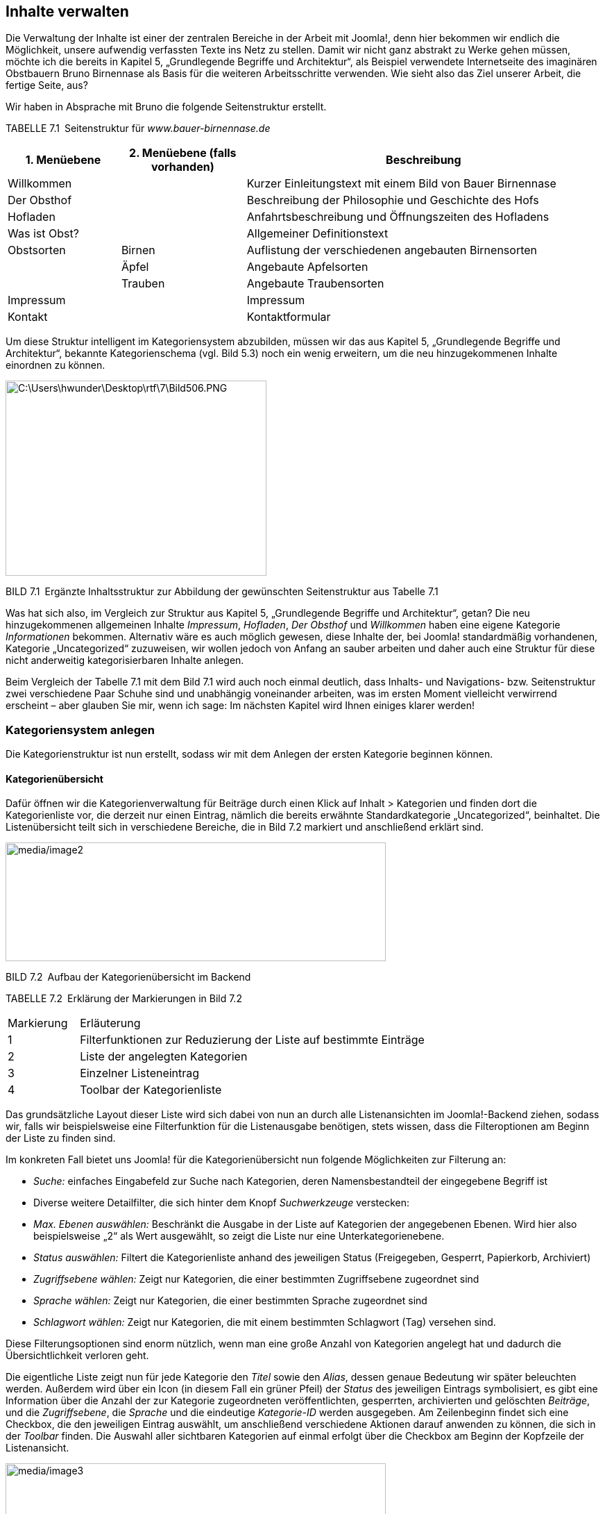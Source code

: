 == Inhalte verwalten

Die Verwaltung der Inhalte ist einer der zentralen Bereiche in der
Arbeit mit Joomla!, denn hier bekommen wir endlich die Möglichkeit,
unsere aufwendig verfassten Texte ins Netz zu stellen. Damit wir nicht
ganz abstrakt zu Werke gehen müssen, möchte ich die bereits in Kapitel
5, „Grundlegende Begriffe und Architektur“, als Beispiel verwendete
Internetseite des imaginären Obstbauern Bruno Birnennase als Basis für
die weiteren Arbeitsschritte verwenden. Wie sieht also das Ziel unserer
Arbeit, die fertige Seite, aus?

Wir haben in Absprache mit Bruno die folgende Seitenstruktur erstellt.

TABELLE 7.1 Seitenstruktur für _www.bauer-birnennase.de_

[width="100%",cols="19%,21%,60%",]
|===
|1. Menüebene |2. Menüebene (falls vorhanden) |Beschreibung

|Willkommen | |Kurzer Einleitungstext mit einem Bild von Bauer
Birnennase

|Der Obsthof | |Beschreibung der Philosophie und Geschichte des Hofs

|Hofladen | |Anfahrtsbeschreibung und Öffnungszeiten des Hofladens

|Was ist Obst? | |Allgemeiner Definitionstext

|Obstsorten |Birnen |Auflistung der verschiedenen angebauten
Birnensorten

| |Äpfel |Angebaute Apfelsorten

| |Trauben |Angebaute Traubensorten

|Impressum | |Impressum

|Kontakt | |Kontaktformular
|===

Um diese Struktur intelligent im Kategoriensystem abzubilden, müssen wir
das aus Kapitel 5, „Grundlegende Begriffe und Architektur“, bekannte
Kategorienschema (vgl. Bild 5.3) noch ein wenig erweitern, um die neu
hinzugekommenen Inhalte einordnen zu können.

image:media/image1.png[C:++\++Users++\++hwunder++\++Desktop++\++rtf++\++7++\++Bild506.PNG,width=376,height=281]

BILD 7.1 Ergänzte Inhaltsstruktur zur Abbildung der gewünschten
Seitenstruktur aus Tabelle 7.1

Was hat sich also, im Vergleich zur Struktur aus Kapitel 5,
„Grundlegende Begriffe und Architektur“, getan? Die neu hinzugekommenen
allgemeinen Inhalte _Impressum_, _Hofladen_, _Der Obsthof_ und
_Willkommen_ haben eine eigene Kategorie _Informationen_ bekommen.
Alternativ wäre es auch möglich gewesen, diese Inhalte der, bei Joomla!
standardmäßig vorhandenen, Kategorie „Uncategorized“ zuzuweisen, wir
wollen jedoch von Anfang an sauber arbeiten und daher auch eine Struktur
für diese nicht anderweitig kategorisierbaren Inhalte anlegen.

Beim Vergleich der Tabelle 7.1 mit dem Bild 7.1 wird auch noch einmal
deutlich, dass Inhalts- und Navigations- bzw. Seitenstruktur zwei
verschiedene Paar Schuhe sind und unabhängig voneinander arbeiten, was
im ersten Moment vielleicht verwirrend erscheint – aber glauben Sie mir,
wenn ich sage: Im nächsten Kapitel wird Ihnen einiges klarer werden!

=== Kategoriensystem anlegen

Die Kategorienstruktur ist nun erstellt, sodass wir mit dem Anlegen der
ersten Kategorie beginnen können.

==== Kategorienübersicht

Dafür öffnen wir die Kategorienverwaltung für Beiträge durch einen Klick
auf Inhalt ++>++ Kategorien und finden dort die Kategorienliste vor, die
derzeit nur einen Eintrag, nämlich die bereits erwähnte
Standardkategorie „Uncategorized“, beinhaltet. Die Listenübersicht teilt
sich in verschiedene Bereiche, die in Bild 7.2 markiert und anschließend
erklärt sind.

image:media/image2.png[media/image2,width=548,height=171]

BILD 7.2 Aufbau der Kategorienübersicht im Backend

TABELLE 7.2 Erklärung der Markierungen in Bild 7.2

[width="100%",cols="17%,83%",]
|===
|Markierung |Erläuterung
|1 |Filterfunktionen zur Reduzierung der Liste auf bestimmte Einträge
|2 |Liste der angelegten Kategorien
|3 |Einzelner Listeneintrag
|4 |Toolbar der Kategorienliste
|===

Das grundsätzliche Layout dieser Liste wird sich dabei von nun an durch
alle Listenansichten im Joomla!-Backend ziehen, sodass wir, falls wir
beispielsweise eine Filterfunktion für die Listenausgabe benötigen,
stets wissen, dass die Filteroptionen am Beginn der Liste zu finden
sind.

Im konkreten Fall bietet uns Joomla! für die Kategorienübersicht nun
folgende Möglichkeiten zur Filterung an:

* _Suche:_ einfaches Eingabefeld zur Suche nach Kategorien, deren
Namensbestandteil der eingegebene Begriff ist
* Diverse weitere Detailfilter, die sich hinter dem Knopf
_Suchwerkzeuge_ verstecken:
* _Max. Ebenen auswählen:_ Beschränkt die Ausgabe in der Liste auf
Kategorien der angegebenen Ebenen. Wird hier also beispielsweise „2“ als
Wert ausgewählt, so zeigt die Liste nur eine Unterkategorienebene.
* _Status auswählen:_ Filtert die Kategorienliste anhand des jeweiligen
Status (Freigegeben, Gesperrt, Papierkorb, Archiviert)
* _Zugriffsebene wählen:_ Zeigt nur Kategorien, die einer bestimmten
Zugriffsebene zugeordnet sind
* _Sprache wählen:_ Zeigt nur Kategorien, die einer bestimmten Sprache
zugeordnet sind
* _Schlagwort wählen:_ Zeigt nur Kategorien, die mit einem bestimmten
Schlagwort (Tag) versehen sind.

Diese Filterungsoptionen sind enorm nützlich, wenn man eine große Anzahl
von Kategorien angelegt hat und dadurch die Übersichtlichkeit verloren
geht.

Die eigentliche Liste zeigt nun für jede Kategorie den _Titel_ sowie den
_Alias_, dessen genaue Bedeutung wir später beleuchten werden. Außerdem
wird über ein Icon (in diesem Fall ein grüner Pfeil) der _Status_ des
jeweiligen Eintrags symbolisiert, es gibt eine Information über die
Anzahl der zur Kategorie zugeordneten veröffentlichten, gesperrten,
archivierten und gelöschten _Beiträge_, und die _Zugriffsebene_, die
_Sprache_ und die eindeutige _Kategorie-ID_ werden ausgegeben. Am
Zeilenbeginn findet sich eine Checkbox, die den jeweiligen Eintrag
auswählt, um anschließend verschiedene Aktionen darauf anwenden zu
können, die sich in der _Toolbar_ finden. Die Auswahl aller sichtbaren
Kategorien auf einmal erfolgt über die Checkbox am Beginn der Kopfzeile
der Listenansicht.

image:media/image3.png[media/image3,width=548,height=77]

BILD 7.3 Ausgegebene Informationen für jeden Listeneintrag

Über die Kopfzeile der Liste ist es zudem möglich, die Einträge durch
einen Klick auf den jeweiligen Spaltentitel gemäß der Werte der
jeweiligen Spalte sortieren zu lassen – die derzeit zur Sortierung
genutzte Spalte ist durch einen entsprechenden Pfeil markiert. Die
Richtung der Sortierung lässt sich durch einen weiteren Klick auf den
jeweiligen Spaltennamen umkehren, woraufhin auch der Pfeil umgedreht
wird, um die auf- bzw. absteigende Sortierung zu visualisieren.

Rei

BILD 7.4 Auf- bzw. absteigende Sortierung der Listeneinträge durch Klick
auf den Spaltentitel

[width="99%",cols="14%,86%",options="header",]
|===
|CHV++_++BOX++_++ID++_++01 |
|icn001 |Praxistipp: Die korrekte Verschachtelung der Kategorien
untereinander wird nur bei Sortierung nach der Spalte _Reihenfolge_
(erste Spalte, symbolisiert durch die beiden Pfeile) wiedergegeben.
|===

==== Kategorie anlegen

Nachdem wir uns einen Überblick verschafft haben, starten wir mit dem
Anlegen einer ersten eigenen Kategorie durch den Klick auf den Button
Neu in der Toolbar, woraufhin Joomla! das Formular zum Anlegen einer
neuen Kategorie öffnet.

Dieses Formular teilt Joomla! in mehrere Tabs, die wiederrum in ein bis
zwei Spalten aufgeteilt sind. Die wichtigsten Parameter finden sich in
der Regel im ersten Tab, speziellere Parameter werden auf die weiteren
Tabs verteilt.

image:media/image6.png[media/image6,width=548,height=450]

BILD 7.5 Formular zum Anlegen einer neuen Kategorie

Wir starten in der linken Spalte und vergeben als Erstes einen
aussagekräftigen _Titel_ für die Kategorie. Dieser Titel wird an
verschiedenen Stellen der Seite verwendet und sollte eindeutig sein,
kann aber auch noch im Nachhinein verändert werden. Wir vergeben als
Titel, gemäß unserem Kategorienbaum, „Obst“.

Das nächste Feld zur Angabe des _Alias_ erlaubt es uns, die URLs unserer
späteren Seite zu beeinflussen. Diese Möglichkeit entsteht aufgrund der
Tatsache, dass Joomla! z.B. bei der Generierung einer URL für einen
Beitrag, die jeweilige Kategorie mit in die URL aufnimmt
(_www.bauer-birnennase.de/_*obst*_/elstar.html_) – dabei ist frei
konfigurierbar, wie der Name der jeweiligen Kategorie in der URL lauten
soll, da dies unabhängig vom eigentlichen _Titel_-Feld bestimmt wird.
Stattdessen erfolgt die Festlegung des jeweiligen Bezeichners durch das
_Alias_-Feld. Falls das Feld leer gelassen wird, generiert Joomla!
jedoch auch automatisch einen Alias aus dem _Titel_ der jeweiligen
Kategorie, worauf wir uns in diesem Falle verlassen.

Die wichtigsten Parameter und Einstellungen einer Kategorie finden sich
in der rechten Spalte des Formulars: Die Auswahlliste des Parameters
_Übergeordnet_ erlaubt es uns, die Verschachtelung der einzelnen
Kategorien festzulegen. Da unsere Kategorie „Obst“ jedoch, gemäß des
Seitenbaums, keine übergeordnete Kategorie hat, sondern, zusammen mit
Informationen, die erste Kategorienebene darstellt, belassen wir den
Parameter beim Standardeintrag „keine übergeordnete Kategorie“.

Über den _Status_ können wir festlegen, wie der Status der jeweiligen
Kategorie lautet. Zur Auswahl stehen dabei:

* _Veröffentlicht:_ Im Front- und Backend sichtbar
* _Versteckt:_ Nur im Backend sichtbar. Nützlich, um neue Kategorien zu
hinterlegen, die erst noch durch einen anderen Nutzer geprüft werden
müssen und daher noch nicht sichtbar sein sollen.
* _Archiviert:_ Kategorien, die nicht mehr aktiv genutzt werden, jedoch
nicht gelöscht werden sollen
* _Papierkorb:_ Aus der Kategorienliste entfernt und nur noch im
Papierkorb sichtbar

Wir wählen in diesem Falle „Freigegeben“ als Status, da wir ja im
weiteren Verlauf mit der Kategorie arbeiten wollen.

Die Parameter für _Zugriffsebene_ und _Berechtigungen_ erlauben uns zu
konfigurieren, welche Nutzer die entsprechende Kategorie und ihre
Beiträge betrachten und bearbeiten können. Diesem Thema widmen wir uns
nochmals intensiv in Kapitel 11, „Benutzer und Rechteverwaltung“, und
belassen die Einstellungen daher bei den Standardwerten.

Die Auswahlliste für die _Sprache_ benötigen wir zum Aufbau einer
mehrsprachigen Seite, was noch Thema des Kapitels 14,
„Mehrsprachigkeit“, wird – daher übernehmen wir auch hier erst einmal
den Standardwert „Alle“.

Das Feld _Notiz_ kann für zusätzliche Informationen genutzt werden, die
im Backend der Seite angezeigt werden. Hier könnte z.B. beschrieben
werden, wo und wie die entsprechende Kategorie im Frontend verwendet
wird.

Der _Versionshinweis_ wird zusammen mit dem jeweiligen Text und Titel
der Kategorie in der Versionierungstabelle von Joomla gespeichert, aus
der ältere Versionen von Beiträgen und Kategorien wiederhergestellt
werden können, siehe 7.4.

Nun verbleibt in der linken Spalte des Formulars nur noch das
mehrzeilige Eingabefeld für die _Beschreibung_. Dieses Eingabefeld ist
mit einem sog. What-You-See-Is-What-You-Get-Editor (WYSIWYG)
ausgestattet, der es auch unerfahrenen Nutzern ohne HTML-Kenntnisse
erlaubt, verschiedene Formatierungen auf den jeweiligen Text anzuwenden.
Eine intensive Beschreibung der Möglichkeiten des Editors erfolgt im
nächsten Unterkapitel, weshalb wir uns vorerst mit der Eingabe eines
einfachen, unformatierten Beschreibungstextes begnügen.

image:media/image6.png[media/image6,width=548,height=450]

BILD 7.6 Fertig ausgefüllte linke Spalte zur Erstellung der Kategorie
„Obst“

Jetzt erfolgt die Konfiguration der Parameter in den weiteren Tabs des
Eingabeformulars. Die Parameter sind in verschiedene Gruppen (_Optionen,
Veröffentlichung, Berechtigungen_) gegliedert. Durch einen Klick auf den
jeweiligen Reiter erhalten wir weitere Einstellungsmöglichkeiten, die in
der Parameterliste in Tabelle 7.3 zusammengefasst sind.

image:media/image9.png[media/image9,width=548,height=154]

BILD 7.7 Ansicht des Tabs _Optionen_ in der Kategorieverwaltung

TABELLE 7.3 Kategorie-Parameter

[width="100%",cols="32%,68%",]
|===
|Parameter |Erklärung

| |

| |

|Optionen |

|Alternatives Layout |Erlaubt es, einer bestimmten Kategorie ein
separates Ausgabetemplate zuzuweisen, um kategorienspezifische
Besonderheiten in der Ausgabe zu berücksichtigen (siehe Kapitel 12.2.1,
­„Kategorie-Layouts“)

|Bild |Bild der Kategorie, das über den Medien-Manager hochgeladen und
ausgewählt wird. Kann an verschiedenen Stellen der Seite ausgegeben
werden.

|Alternativer Text |Alternativer Text für das ausgewählte Bild, wird
verwendet wenn das Bild nicht angezeigt werden kann

|Veröffentlichung |

|Erstellungsdatum |Automatisch gesetztes Erstellungsdatum der Kategorie

|Autor |Nutzer der die Kategorie erstellt hat, über das Icon rechts
neben dem Feld kann manuell ein anderer Nutzer gewählt werden

|Bearbeitungsdatum |Automatisch gesetztes Bearbeitungsdatum

|Bearbeitet von |Automatisch gesetztes Feld, das den Nutzer speichert,
der das Feld zuletzt beabreitet hat

|Zugriffe |Automatisch gesetztes Feld dass die Zugriffsanzahl auf die
Kategorie enthält

|ID |Automatisch generierte ID der Kategorie

|Meta-Beschreibung |Festlegung der Meta-Beschreibung, die bei der
Ausgabe der ­Kategorie gesetzt wird

|Meta-Schlüsselworte |Festlegung der Meta-Keywords, die bei der Ausgabe
der Kate­gorie verwendet werden

|Autor |Text für die Autor-Angabe in den Meta-Tags bei Ausgabe der
­Kategorie

|Robots |Spezielle Anweisungen für Suchmaschinen-Robots für diese
­Kategorie festlegen

|Berechtigungen |

|Zugriffsrechte |Diverse Einstellungen, werden in Kapitel 11,
Rechteverwaltung behandelt
|===

Wir belassen diese Parameter erst einmal bei den Standardwerten, da für
unsere Zwecke keine Modifikationen notwendig sind.

Nun haben wir also alle nötigen Einstellungen für unsere neue Kategorie
vorgenommen und müssen unsere Änderungen nun speichern bzw. verwerfen,
wofür uns Joomla! vier verschiedene Buttons in der Toolbar zur Verfügung
stellt:

* _Speichern:_ Speichert die Änderungen an der Kategorie und öffnet
anschließend erneut das Formular zur Bearbeitung dieser Kategorie.
Entspricht der „Anwenden“-Funktion zahlreicher anderer Programme.
* _Speichern & Schließen:_ Speichert die Änderungen und öffnet
anschließend die Kategorienübersicht
* _Speichern & Neu:_ Speichert die Änderungen und öffnet anschließend
ein neues, leeres Eingabeformular, um eine weitere Kategorie anzulegen
* {blank}
* _Abbrechen:_ Verwirft die Änderungen und öffnet die
Kategorienübersicht

Wir nutzen in diesem Falle die Funktion Speichern & Neu, da wir die
Gunst der Stunde dazu nutzen wollen, eine weitere Kategorie anzulegen.

image:media/image10.png[media/image10,width=548,height=98]

BILD 7.8 Toolbar-Buttons zum Speichern bzw. Verwerfen der Änderungen

==== Anlegen einer untergeordneten Kategorie

Nach einem Klick auf Speichern & Neu öffnet sich das Formular zum
Anlegen einer Kategorie, woraufhin wir als _Titel_ der neuen Kategorie
„Birnen“ eingeben und einen entsprechenden Beschreibungstext eintragen.
Jetzt kommt der spannende Teil! Da die Kategorie „Birnen“ in unserem
Kategorienbaum eine Unterkategorie des gerade hinzugefügten Eintrags
„Obst“ ist, müssen wir die entsprechende Relation festlegen. Dafür
wählen wir in der Auswahlliste des _Übergeordnet_-Parameters den
entsprechenden Eintrag aus.

image:media/image13.png[media/image13,width=548,height=263]

BILD 7.9 Auswahl der übergeordneten Kategorie

Nach der Auswahl verlassen wir diesen Dialog über einen Klick auf
Speichern & Schliessen, woraufhin wir zur Kategorienübersicht gelangen,
in der wir nun unsere beiden angelegten Kategorien finden. Die Relation
der beiden Kategorien untereinander wird über die Einrückung des
Eintrags „Birnen“ dargestellt.

image:media/image15.png[media/image15,width=548,height=112]

BILD 7.10 Kategorienübersicht mit den beiden neuen, korrekt zugeordneten
Kategorien

Dieses Verfahren wenden wir nun analog für die anderen Kategorien
unserer Baumstruktur (siehe Bild 7.1) an und erhalten schließlich unsere
gewünschte Kategorienstruktur (siehe Bild 7.11).

image:media/image17.png[media/image17,width=548,height=183]

BILD 7.11 Fertige, der Vorgabe entsprechende Kategorienstruktur

==== Bestehende Kategorien ändern

Was aber, wenn wir beim Anlegen einen Fehler gemacht haben oder einen
der Parameter nachträglich verändern wollen? Glücklicherweise müssen wir
dann die bereits angelegte Kategorie nicht löschen und eine neue
Kategorie anlegen, sondern wir können einfach die Bearbeitungsfunktion
nutzen. Dabei haben wir zwei verschiedene Methoden zum Aufruf zur
Auswahl.

Die erste, sehr intuitive Methode ist das Öffnen der
Bearbeitungsfunktion über einen simplen Klick auf den jeweiligen _Titel_
der Kategorie in der Listenansicht (siehe Bild 7.12).

image:media/image19.png[media/image19,width=548,height=211]

BILD 7.12 Bearbeiten einer Kategorie durch Klick auf den Titel

Alternativ dazu kann der entsprechende Eintrag auch einfach über die
Checkbox am Beginn der Zeile selektiert werden, woraufhin der Button
_Bearbeiten_ in der Toolbar genutzt werden kann (siehe Bild 7.13).

image:media/image21.png[media/image21,width=548,height=253]

BILD 7.13 Editieren eines Beitrags durch Nutzung des Toolbar-Buttons

Wenn man einen der beiden Wege genutzt hat, um die entsprechende
Kategorie zu editieren, öffnet sich der aus Kapitel 7.1.3 bereits
bekannte Dialog, der jedoch, im Unterschied zum Anlegen einer neuen
Kategorie, um zwei neue Toolbar-Buttons ergänzt wurde, die den Namen
_Als Kopie speichern_ und _Versionen_ tragen. Durch den ersten der
beiden Buttons können wir die aktuell vorgenommenen Änderungen an der
Kategorie in einer separaten, neu angelegten Kategorie speichern, wobei
die ursprünglich geöffnete Kategorie unverändert bleibt. Der zweite
Button ist Bestandteil der Versionierungsfunktion, der wir uns in
Kapitel 7.4 widmen werden.

image:media/image23.png[media/image23,width=548,height=82]

BILD 7.14 Toolbar-Button _Als Kopie speichern_

==== Kategorien entfernen und wiederherstellen

Im nächsten Schritt entfernen wir nun die standardmäßig angelegte
Kategorie „Uncategorized“, indem wir den Eintrag mit der zugehörigen
Checkbox markieren und anschließend durch einen Klick auf den
Toolbar-Button Papierkorb aus der Liste entfernen.

image:media/image25.png[media/image25,width=548,height=166]

BILD 7.15 Entfernen der Standardkategorie „Uncategorized“

Joomla! bestätigt diesen Schritt mit einer entsprechenden Meldung und
die Kategorie ist aus der Auflistung verschwunden. Nun fragt sich der
aufmerksame Administrator: Wenn die Kategorie jetzt im Papierkorb ist,
wie könnte ich diese dann jetzt im Fall der Fälle wiederherstellen?
Dafür muss in der Auswahlliste für _Status auswählen_ (Filteroptionen,
wird über den Button _Suchwerkzeuge_ eingeblendet) der Eintrag
_Papierkorb_ ausgewählt werden, woraufhin Joomla! nur noch Kategorien
auflistet, die sich im Papierkorb befinden. Gleichzeitig verändert sich
das entsprechende Toolbar-Icon, das uns nun die Möglichkeit bietet, den
entsprechenden Eintrag endgültig zu löschen – die Beschriftung
_Papierkorb leeren_ ist hier leider etwas unglücklich gewählt, da der
Button nicht automatisch den gesamten Papierkorb leert, sondern auch
hier wieder eine Selektion des jeweiligen Eintrags erforderlich ist.

image:media/image27.png[media/image27,width=548,height=108]

BILD 7.16 Dauerhaftes Löschen einer Kategorie mittels _Papierkorb
leeren_

Um eine Kategorie aus dem Papierkorb wiederherzustellen, reicht ein
einfacher Klick auf das Papierkorb-Symbol in der _Status_-Spalte des
jeweiligen Eintrags. Ein Klick auf den Toolbar-Button _Wiederherstellen_
funktioniert hier leider nicht, da dieser eine andere Funktion
wahrnimmt, in der deutschen Version aber leider doppeldeutig beschriftet
worden ist.

image:media/image29.png[media/image29,width=548,height=82]

BILD 7.17 Wiederherstellen eines Eintrags aus dem Papierkorb

Wir begnügen uns aber zunächst mit dem dauerhaften Entfernen der
„Uncategorized“-Kategorie und heben anschließend unsere vorhin
ausgewählte Filteroption durch einen Klick auf den Button _Zurücksetzen_
in den Filteroptionen wieder auf.

==== Kategorien veröffentlichen und verstecken

Aus Kapitel 7.1.3, „Anlegen einer untergeordneten Kategorie“, wissen wir
bereits, dass eine Kategorie unterschiedliche Statuszustände aufweisen
kann. Während der Status _Papierkorb_ über den entsprechenden
Toolbar-Button (siehe Kapitel 7.1.5, „Kategorien entfernen und
wiederherstellen“) gesetzt wird und der Status _Archiviert_ im
administrativen Alltag praktisch keine Rolle spielt und daher nur über
das entsprechenden Editierungsformular (siehe Kapitel 7.1.4, „Bestehende
Kategorien ändern“) vergeben werden kann, werden die beiden
Statusangaben _Veröffentlicht_ und _Versteckt_ relativ häufig verwendet.

Daher gibt es eine separate Funktion zum Freigeben und Sperren einer
Kategorie, die, ähnlich wie beim Bearbeiten einer Kategorie, über zwei
Klickwege genutzt werden kann. Der erste Weg arbeitet über einen Klick
auf das jeweilige Status-Icon der Kategorie in der Übersichtsliste.
Daraufhin nimmt die Kategorie den jeweils entgegengesetzten Status an.

image:media/image31.png[media/image31,width=548,height=164]

BILD 7.18 Wechseln des Kategorienstatus per Klick auf das jeweilige Icon

Zudem ist es auch hier wieder möglich, den Status über die Selektion der
Checkbox und die Nutzung der beiden Toolbar-Buttons _Veröffentlichen_
und _Verstecken_ zu ändern. Die Nutzung erfolgt analog zur Nutzung der
Buttons _Bearbeiten_ und _Papierkorb_.

==== Kategorie-Reihenfolge ändern

Würden wir im Frontend eine Auflistung aller auf unserer Seite
vorhandenen Kategorien erzeugen, so würden diese in der Reihenfolge
ausgegeben, in der wir die Einträge eingegeben haben. Wie lässt sich
also die Reihenfolge der Ausgabe im Frontend beeinflussen, insbesondere
wenn wir nicht auf die standardmäßig vorhandene Sortierungsfunktion nach
dem Alphabet zurückgreifen wollen? Joomla! bietet uns für diese Zwecke
die Möglichkeit, eine individuelle Reihenfolge der Kategorien festlegen
zu können, was in der Spalte _Reihenfolge_ geschieht. Voraussetzung für
die Nutzung der Funktion ist, dass wir die Einträge der Liste im Backend
aufsteigend nach der Reihenfolge sortieren lassen, was durch das
zugehörige Icon angezeigt wird (siehe Bild 7.19).

image:media/image33.png[media/image33,width=548,height=182]

BILD 7.19 Sortierung der Liste nach der Spalte _Reihenfolge_, um die
Funktion zur Änderung der Reihenfolge im Frontend zu aktivieren

[width="99%",cols="14%,86%",]
|===
| |
|===

Ist die korrekte Sortierung eingestellt, können die Kategorien mittels
Drag & Drop sortiert werden. Dafür wird der Mauszeiger über dem
entsprechenden „Griff“ am Beginn der Zeile (siehe Bild 7.20) platziert,
die linke Maustaste wird gedrückt und gehalten und der entsprechende
Eintrage kann nun in der Liste verschoben werden (siehe Bild 7.21) ist
die gewünschte Reihenfolge erreicht, wird die Maustaste losgelassen.

image:media/image36.png[media/image36,width=548,height=162]

Bild 7.20 Bedienelement für die Drag & Drop Sortierung von Einträgen

image:media/image37.png[media/image37,width=548,height=152]

Bild 7.21 Aktive Drag & Drop Sortierung

==== Freigeben von Kategorien

Kommen wir nun zu den Funktionen, die nicht direkt im Zusammenhang mit
der Administration der Kategorien stehen, sondern eher als allgemeine
Wartungsfunktionen anzusehen sind.

Die erste Funktion ist das _Freigeben_ von Kategorien nach der
Bearbeitung. Bei einem Mehrbenutzersystem wie Joomla! steht man nämlich
vor dem Problem, dass zwei Administratoren, die zur gleichen Zeit z. B.
die gleiche Kategorie bearbeiten, die Änderungen des jeweils anderen
unbeabsichtigt überschreiben würden. Um dies zu verhindern, wird eine
Kategorie beim Bearbeiten _gesperrt_ und kann somit von anderen Nutzern
nicht bearbeitet werden. Dies symbolisiert Joomla! durch ein kleines
Schlosssymbol, das für die anderen Benutzer am Beginn der jeweiligen
Zeile erscheint (siehe Bild 7.22). Fährt man mit dem Mauszeiger über das
entsprechende Symbol, wird außerdem ein kleiner Tooltipp eingeblendet,
der angibt, wann und durch welchen Benutzer die Bearbeitung gestartet
wurde.

image:media/image39.png[media/image39,width=548,height=157]

BILD 7.22 Schlosssymbol und Tooltipp bei _ausgecheckter_ Kategorie

Verlässt der Administrator, der die entsprechende Kategorie editiert,
den Bearbeitungsdialog über die entsprechenden Toolbar-Schaltflächen, so
wird die Kategorie wieder für alle Benutzer freigegeben. Wenn der
jeweilige Administrator aus Nachlässigkeit jedoch vergisst, die
entsprechenden Toolbar-Buttons zu nutzen, und stattdessen einfach das
Browserfenster schließt, so bleibt die Kategorie _gesperrt_ – dies ist
übrigens auch der Grund dafür, warum das Administrationsmenü während der
Bearbeitung einer Kategorie ausgegraut ist, denn hier würde sonst der
gleiche Effekt auftreten. Joomla! bietet jedoch die Möglichkeit, diese
Sperre gezielt per Klick auf das jeweilige wieder aufzuheben.

image:media/image40.png[media/image40,width=548,height=155]

BILD 7.23 Erfolgreiche Freigabe

[width="99%",cols="14%,86%",options="header",]
|===
|CHV++_++BOX++_++ID++_++01 |
|icn001 a|
*Praxistipp:* Obwohl die entsprechende Funktion vorhanden ist, ist es
lästig, gesperrte Kategorien, Beiträge und weitere Inhalte manuell
wieder einzuchecken. Achten Sie daher unbedingt darauf, alle
Bearbeitungsdialoge immer nur über die vorgesehenen Toolbar-Buttons zu
verlassen, und weisen Sie auch in Schulungen darauf hin.

Insbesondere, wenn es Inhalte in verschiedenen Bereichen der
Administration betrifft, kann es angenehmer sein, die Funktion
_Globales_ _Freigeben_ zu nutzen, die über den Menüpunkt _System_
_++>++_ _Globales_ _Freigeben_ im Backend geöffnet wird. Dort ist
aufgelistet, wie viele Inhalte in der jeweiligen Datenbanktabelle
eingecheckt werden können. Dies kann über die Auswahl der jeweiligen
Checkbox und den Button _Freigeben_ in der Toolbar durch­geführt werden.

|===

==== Wiederherstellen der Kategorienstruktur

Joomla! nutzt zur Speicherung der Kategorienverschachtelung ein relativ
komplexes Datenbankmuster, das im Fall von unerwarteten Ergebnissen
(also z.B. Kategorien, die plötzlich einer anderen Oberkategorie
zugeordnet werden als ursprünglich gewünscht) durch die Nutzung des
Toolbar-Buttons _Wiederherstellen_ repariert werden kann. Joomla!
bestätigt den Vorgang anschließend mit einer entsprechenden Meldung.

image:media/image42.png[media/image42,width=548,height=138]

BILD 7.24 Wiederherstellen der Kategorienstruktur im Fehlerfall

Was passiert dabei hinter den Kulissen des Systems? Nun, Joomla nutzt
zur Speicherung der Baumstruktur primär erstmal eine Datenbankspalte, in
der für jede Kategorie die jeweilige übergeordnete Kategorie abgelegt
ist. Da diese Art der Datenbankstruktur bei bestimmten Abfragen jedoch
sehr langsam und aufwendig ist, nutzt Joomla zusätzlich dazu noch
sogenannte Nested
Setsfootnote:[http://www.klempert.de/nested++_++sets/], bei denen die
Relationen in einer anderen Form gespeichert sind. Nested Sets sind
oftmals wesentlich performanter, in bestimmten Situationen kann es
jedoch vorkommen, dass die Datensätze dort ungültig werden – in einem
solchen Fall greift dann die _Wiederherstellen_-Funktion, die das
Nested-Set auf Basis der übergeordneten Kategorie-IDs neu aufbaut.

==== Kategorienoptionen

Der letzte, nun noch verbleibende Button _Optionen_ öffnet den Dialog
zur Konfiguration diverser Parameter, die jedoch nicht auf den Bereich
_Kategorien_, sondern auf den Bereich _Beiträge_ bezogen sind, weshalb
wir diese Parameter in Kapitel 7.2, „Inhalte erstellen“, betrachten
wollen.

==== Anwenden von Änderungen auf mehrere Kategorien 

Joomla! bietet einige nützliche Features zum Anwenden von Änderungen auf
mehr als eine Kategorie, die sich hinter dem Button _Stapelverarbeitung_
verstecken.

image:media/image45.png[media/image45,width=548,height=124]

BILD 7.25 Der Button für die Stapelverarbeitung der Kategorieliste

Die Funktionsweise ist bereits aus den anderen Bearbeitungsschritten
bekannt: Zuerst selektieren wir über die jeweiligen Checkboxen am Beginn
der Zeile die zu ändernden Kategorien und konfigurieren dann die
gewünschten Funktionen (siehe Bild 7.26). Abschließend starten wir den
Prozess durch einen Klick auf Ausführen.

[width="99%",cols="14%,86%",options="header",]
|===
|CHV++_++BOX++_++ID++_++01 |
|icn001 |*Praxistipp:* Übrigens: An dieser Stelle versteckt sich auch
die häufig benötigte Funktion zum Verschieben bzw. Kopieren von
Listeneinträgen, die in Joomla! 1.0 und 1.5 noch einen eigenen
Toolbar-Button innehatte.
|===

image:media/image46.png[media/image46,width=548,height=129]

BILD 7.26 Dialog zur Stapelverarbeitung von Kategorien

=== Inhalte erstellen

Nachdem wir den Aufbau der Kategorienstruktur fertiggestellt haben,
wollen wir uns nun mit dem Einpflegen der Beiträge beschäftigen.

==== Beitragsübersicht

Zu Beginn wechseln wir über den Aufruf des Menüpunkts Inhalt ++>++
Beiträge zur Übersichtsliste der bereits angelegten Beiträge. Diese ist
freundlicherweise identisch aufgebaut wie die Kategorienliste, weshalb
wir sehr viel erlerntes Wissen aus Kapitel 7.1, „Kategoriensystem
anlegen“, hier wieder anwenden können.

Unterschiede gibt es nur

* in der Toolbar, wo zwei Buttons _Haupteintrag_ bzw. _Kein
Haupteintrag_ hinzugekommen sind, die im späteren Kapitelverlauf noch
eine Rolle spielen.
* in den Filteroptionen, die uns nun auch erlauben, die Beiträge nach
_Kategorie_ bzw. _Autor_ zu filtern.
* in der Kopfzeile der Liste, wo die Spalten nun den Anforderungen der
Beitragsliste entsprechen.

image:media/image49.png[media/image49,width=548,height=156]

BILD 7.27 Neue Schaltflächen und Funktionen der Beitragsliste im
Vergleich zur Kategorienliste

Der sonstige Aufbau ist völlig identisch, was sich auch durch die
weitere Administration ziehen wird. Wir müssen uns also nur einen
grundlegenden Aufbau für alle Listenansichten merken.

==== Neuen Beitrag anlegen

Wir wollen nun damit fortfahren, unseren ersten Beitrag anzulegen. Dafür
öffnen wir das entsprechende Formular durch einen Klick auf das Icon Neu
in der Toolbar der Beitragsübersicht.

image:media/image51.png[media/image51,width=548,height=406]

BILD 7.28 Leeres Formular zum Anlegen eines neuen _Beitrags_

Auch dieses Formular folgt dem bereits bekannten zweispaltigen Aufbau,
der uns in der linken Spalte erlaubt, die grundsätzlichen Eingabefelder
auszufüllen, und in der rechten Spalte die wichtigsten Parameter eines
Beitrags auflistet. Weitere Parameter finden sich dann in den Tabs im
oberen Bereich des Formulars.

Die Eingabefelder und Optionen m ersten Tab sind dabei weitgehend
identisch mit dem Dialog zum Anlegen einer neuen Kategorie (siehe
Kapitel 7.1.2, „Kategorie anlegen“) – neu hinzugekommen sind nur die
Felder für _Haupteintrag_ und _Kategorie_.

Der Parameter _Haupteintrag_ ermöglicht uns, eine Funktion zu
realisieren, die insbesondere auf größeren Portalen mit verschiedenen
Unterrubriken benötigt wird: die Generierung einer Seite, die „wichtige“
Artikel aus allen Bereichen der Seite auflistet. Denken Sie an ein
Portal wie [.underline]#Tagesschau.de#, wo Ihnen auf der Startseite die
wichtigsten Nachrichten aus verschiedenen Ressorts angeboten werden – um
eine äquivalente Seite mit Joomla! zu erstellen, würden wir die aktuell
wichtigen Artikel über den Parameter _Haupteintrag_ hervorheben und dann
auf unserer Startseite alle Beiträge anzeigen, die entsprechend markiert
sind. In anderen CMS-Systemen wird hierfür gerne eine spezielle
Kategorie wie „Gerade aktuell“ angelegt, der die entsprechenden Beiträge
dann, neben ihrem eigentlichen Ressort, zugewiesen werden. Da Joomla!
jedoch keine Mehrfachzuweisung zu Kategorien unterstützt, müssen wir
hier einen Umweg über die _Haupteinträge_ nehmen.

Da wir das _Haupteintrag_-Feature für Bauer Birnennase zunächst nicht
benötigen, begnügen wir uns mit der Eingabe eines _Titels_
(„Willkommen“), lassen den _Alias_ leer, da dieser ja automatisch
generiert wird, und wählen unsere zuvor angelegte Kategorie
_Informationen_ aus, da dies ja, gemäß unserer Seitenstruktur, die
übergeordnete Kategorie unserer Startseite sein soll.

image:media/image53.png[media/image53,width=548,height=217]

BILD 7.29 Vergabe von Titel und Kategorie unseres ersten Beitrags
„Willkommen“

===== Der WYSIWYG-Editor TinyMCE

Nun widmen wir uns dem Herzstück der Beitragseditierung, nämlich dem
integrierten What-You-See-Is-What-You-Get- bzw. kurz WYSIWYG-Editor
_TinyMCE_. Dieser wandelt die Eingaben und Formatierungen des Nutzers in
HTML-Code um, der anschließend von Joomla! gespeichert bzw. ausgegeben
werden kann. Dabei werden entsprechende Eingaben direkt in ihrer finalen
Form dargestellt, wodurch der Nutzer (daher kommt auch der Name) direkt
sehen kann, was er ausgegeben bekommt. Der dabei entstehende HTML-Code
ist zwar im Großen und Ganzen valide, gewinnt jedoch naturgemäß keinen
Preis für schönen Markup – trotz dieses kleinen Nachteils ist der Editor
aber im Normalfall unabdingbar, da Sie, ins­besondere beim Geschäft mit
Endkunden, nur sehr wenig Administratoren finden werden, die genügend
HTML beherrschen, um den entsprechenden Code selber zu schreiben.

[width="99%",cols="14%,86%",options="header",]
|===
|CHV++_++BOX++_++ID++_++01 |
|icn001 |*Praxistipp:* Der _TinyMCE_ ist nicht fest integriert, sondern
als Plug-in eingebunden und lässt sich daher durch die Installation
eines alternativen Editors (_FCKEditor_, _JCE_) ersetzen.
|===

[width="99%",cols="14%,86%",]
|===
| |
|===

Der vorinstallierte Editor ist mächtig und bietet eine Vielzahl von
Funktionen, die über mehrere Zeilen in der _Werkzeugleiste_ verteilt
sind. Darunter liegen der _Eingabebereich_, der uns die eingegebenen
Inhalte zeigt, sowie die _Fußzeile_, in der uns unsere Position im
Markup (_Pfad_) sowie die Anzahl der eingegebenen Wörter angezeigt
werden.

image:media/image55.png[media/image55,width=548,height=315]

BILD 7.30 Werkzeugleiste des WYSIWYG-Editors

Einen Teil der in der Werkzeugleiste vorhandenen Buttons werden Sie
vermutlich bereits kennen. Trotzdem möchte ich, bevor wir fortfahren,
einmal einen kleinen Überblick über die Funktionen der einzelnen Buttons
geben, die Sie in der Tabelle 7.4 finden. Bitte beachten Sie, dass hier
auch die Buttons aufgelistet sind, die *standardmäßig deaktiviert* sind.

TABELLE 7.4 Verfügbare Editor-Funktionen

[width="100%",cols="32%,29%,39%",]
|===
|Icon |Beschreibung |Anmerkung

|image:media/image56.png[C:++\++Users++\++hwunder++\++Desktop++\++rtf++\++7++\++Bild1278.PNG,width=42,height=42]
|fettgedruckt |–

|image:media/image57.png[C:++\++Users++\++hwunder++\++Desktop++\++rtf++\++7++\++Bild1296.PNG,width=42,height=42]
|kursiv |–

|image:media/image58.png[C:++\++Users++\++hwunder++\++Desktop++\++rtf++\++7++\++Bild1314.PNG,width=42,height=42]
|unterstrichen |–

|image:media/image59.png[media/image59,width=42,height=38]
|durchgestrichen |–

|image:media/image61.png[C:++\++Users++\++hwunder++\++Desktop++\++rtf++\++7++\++Bild1341.PNG,width=42,height=42]
|linksbündig |–

|image:media/image62.png[C:++\++Users++\++hwunder++\++Desktop++\++rtf++\++7++\++Bild1353.PNG,width=42,height=42]
|zentriert |–

|image:media/image63.png[C:++\++Users++\++hwunder++\++Desktop++\++rtf++\++7++\++Bild1368.PNG,width=42,height=42]
|rechtsbündig |–

|image:media/image64.png[C:++\++Users++\++hwunder++\++Desktop++\++rtf++\++7++\++Bild1381.PNG,width=42,height=42]
|Blocksatz |–

|image:media/image65.png[media/image65,width=97,height=33] |Auswahl der
anzuwendenden Formatierungen |Der Editor lädt die entsprechenden
CSS-Klassen aus der Datei _editor.css_ im _/css_-Verzeichnis des
jeweiligen Templates.

|image:media/image68.png[media/image68,width=126,height=38] |Auswahl des
HTML-Elements a|
Zur Verfügung stehen:

* Absatz ++<++p++>++
* Überschrift ++<++h1++>++–++<++h6++>++
* Adresse ++<++address++>++
* Rohdaten ++<++pre++>++

|image:media/image70.png[media/image70,width=126,height=38] |Auswahl der
Schriftart |Der Button ist mit der jeweils aktuell verwendeten
Schriftart beschriftet

|image:media/image72.png[media/image72,width=126,height=38] |Auswahl der
Schriftgröße |Der Button ist mit der jeweils aktuell verwendeten
Schriftgröße beschriftet

|image:media/image74.png[media/image74,width=42,height=38] |Suchen im
Text |–

| | |

|image:media/image76.png[media/image76,width=62,height=36] |Nicht
nummerierte Aufzählung |–

|image:media/image78.png[media/image78,width=62,height=36] |Nummerierte
Aufzählung |–

|image:media/image81.png[media/image81,width=41,height=36]
|Texteinrückung wiederrufen |Nur bei bereits eingerückten Texten
anwendbar

|image:media/image83.png[media/image83,width=41,height=36] |Text
einrücken |–

|image:media/image84.png[media/image84,width=41,height=36] |Schritt
rückgängig machen |–

|image:media/image86.png[media/image86,width=41,height=36] |Schritt
wiederholen |–

|image:media/image89.png[media/image89,width=41,height=36] |Verlinkung
setzen/editieren |Das zu verlinkende Wort muss vorher im Text markiert
werden.

|image:media/image91.png[media/image91,width=41,height=36] |Verlinkung
aufheben |Ist nur anwendbar, wenn eine bestehende Verlinkung im Text
markiert ist

|image:media/image92.png[media/image92,width=41,height=36]
|Anker/Sprungmarke setzen |Setzt um den aktuell gewählten Text einen
++<++a++>++-Tag mit der eingegeben ID

|image:media/image94.png[media/image94,width=41,height=36] |Bild
einfügen |Erfordert die direkte Eingabe der Bild-URL und greift nicht
auf die Joomla!-eigene Medienverwaltung zu

|image:media/image95.png[media/image95,width=41,height=36] |Quellcode
anzeigen |Zeigt den Quellcode des aktuellen Beitrags

| | |

| | |

| | |

|image:media/image100.png[media/image100,width=50,height=34] |Fügt das
aktuelle Datum/Zeit ein |–

| | |

|image:media/image104.png[media/image104,width=60,height=36]
|Schriftfarbe |–

|image:media/image106.png[media/image106,width=60,height=36]
|Text-Hintergrundfarbe |–

|image:media/image108.png[media/image108,width=37,height=32] |Vollbild
|Vergrößert den Editor auf die volle Größe des Browserfensters, kein
Vollbildmodus im eigentlichen Sinne.

|image:media/image109.png[media/image109,width=46,height=34] |Tabelle
einfügen |–

|image:media/image112.png[media/image112,width=38,height=34]
|Eigenschaften der Tabelle |Wird als separate Werkzeugleiste
eingeblendet sobald eine Tabelle bearbeitet wird

| | |

|image:media/image115.png[media/image115,width=38,height=34] |Zeile
oberhalb einfügen |s. o.

|image:media/image117.png[media/image117,width=38,height=34] |Zeile
unterhalb einfügen |s. o.

|image:media/image119.png[media/image119,width=38,height=34] |Zeile
entfernen |s. o.

|image:media/image121.png[media/image121,width=38,height=34] |Spalte
davor einfügen |s. o.

|image:media/image123.png[media/image123,width=38,height=34] |Spalte
dahinter einfügen |s. o.

|image:media/image125.png[media/image125,width=38,height=34] |Spalte
entfernen |s. o.

| | |

| | |

|image:media/image128.png[C:++\++Users++\++hwunder++\++Desktop++\++rtf++\++7++\++Bild1879.PNG,width=42,height=42]
|Horizontale Linie |Entspricht dem ++<++hr++>++-Tag

|image:media/image130.png[media/image130,width=38,height=33]
|Formatierungen zurücksetzen |Entfernt alle Formatierungen des
selektierten Texts

| | |

|image:media/image133.png[media/image133,width=38,height=33]
|tiefgestellt |–

|image:media/image135.png[media/image135,width=38,height=33]
|hochgestellt |–

|image:media/image137.png[media/image137,width=38,height=33]
|Sonderzeichen |Erlaubt das Einfügen von Zeichen, die über die Tastatur
nicht direkt erreichbar sind

|image:media/image139.png[media/image139,width=38,height=33] |Emoticons
|–

|image:media/image141.png[media/image141,width=38,height=33]
|Multimedia-Inhalte einfügen |Erfordert die manuelle Eingabe der
Video-URL und bietet keine Vernetzung mit dem Medien-Manager

| | |

|image:media/image144.png[media/image144,width=38,height=33]
|Textrichtung von links nach rechts |–

|image:media/image146.png[media/image146,width=38,height=33]
|Textrichtung von rechts nach links |–

|image:media/image148.png[media/image148,width=38,height=33]
|Ausschneiden |–

|image:media/image150.png[media/image150,width=38,height=33] |Kopieren
|–

|image:media/image151.png[media/image151,width=38,height=33] |Einfügen
und Formatierungen übernehmen |–

|image:media/image154.png[media/image154,width=38,height=33] |Einfügen
und Formatierungen entfernen |–

| | |

| | |

| | |

| | |

| | |

| | |

| | |

| | |

| | |

| | |

| | |

| | |

| | |

|image:media/image168.png[C:++\++Users++\++hwunder++\++Desktop++\++rtf++\++7++\++Bild2267.PNG,width=42,height=42]
|Steuerzeichen einblenden |–

|image:media/image170.png[media/image170,width=38,height=33]
|Leerzeichen einfügen |Generiert einen Non-Breaking-Space: &nbsp;

|image:media/image172.png[media/image172,width=38,height=33] |Zitat
einfügen |Generiert einen ++<++blockquote++>++-Tag

|image:media/image174.png[media/image174,width=38,height=33] |Vorlage
einfügen |Fügt einen vorgefertigten HTML-Block ein. Eigene Templates
können im Verzeichnis _/media/editors/tinymce/templates_ hinterlegt
werden.

|image:media/image175.png[media/image175,width=38,height=33] |Drucken
|Zum Druck wird der entsprechende Dialog des Browsers verwendet, bei dem
es naturgemäß Abweichungen von der realen Darstellung gibt

|image:media/image176.png[media/image176,width=38,height=33] |Vorschau
|Keine vollwertige Vorschau-Funktion, da nur der reine Editorinhalt ohne
CSS des Templates dargestellt wrid

|image:media/image177.png[media/image177,width=38,height=33] |Code
einfügen |Unterstützt Syntax-Highlighting

|image:media/image178.png[media/image178,width=90,height=34] |Modul
einfügen |Siehe 7.2.2.6

|image:media/image179.png[media/image179,width=90,height=34] |Link zu
Menüeintrag einfügen |Siehe 7.2.2.3

|image:media/image180.png[media/image180,width=90,height=34] |Link zu
Kontakt aus der Kontakt-Komponente einfügen |Siehe 7.2.2.3

|image:media/image181.png[media/image181,width=90,height=34] |Link zu
anderem Beitrag eingefügen |Siehe 7.2.2.3

|image:media/image182.png[media/image182,width=69,height=33] |Bild mit
dem Joomla-Mediamanager einfügen |Siehe 7.2.2.2

|image:media/image183.png[media/image183,width=150,height=34]
|Seitenumbruch einfügen |Siehe 7.2.2.4

|image:media/image184.png[media/image184,width=124,height=34]
|Weiterlesen-Umbruch einfügen |Siehe 7.2.2.5
|===

Der Editor bietet also eine ganze Menge an verschiedenen Optionen, von
denen wir im Normalfall wohl nur einen relativ kleinen Teil nutzen
werden. Besonders spannend, weil für den „normalen“ Einsatz besonders
wichtig, sind dabei die Werkzeuge zur Schriftformatierung (_fett,
kursiv, unterstrichen, rechtsbündig, linksbündig, zentriert_), zur Wahl
des entsprechenden Formats (_Formate, Absatz, Liste_) sowie die
Werkzeuge zur Erstellung von _Tabellen_ und die Werkzeuge zum
_Einfügen_. Die Einfüge-Werkzeuge? Der Pragmatiker in Ihnen wird nun
vermutlich so etwas sagen wie: „Das funktioniert mit der
Tastenkombination _Strg{plus}V_ doch dreimal schneller!“ Wahrscheinlich
hätten Sie recht damit. Trotzdem werden Sie sich im Umgang mit dem
WYSIWYG-Editor an die Nutzung der Buttons gewöhnen müssen. Tun Sie es
nicht und fügen beispielsweise diesen Absatz aus _Word_, dem
Quasi-Marktführer der Textverarbeitungsprogramme, mittels
Tastenkombination in den Editor ein, so übernimmt der Browser in der
Regel, für uns unsichtbar, zahlreiche unnötige Formatierungen, die uns
im weiteren Verlauf das Leben schwermachen würden. Beherzigen Sie daher
die goldene Regel der WYSIWYG-Editor-Nutzung und geben Sie diese
unbedingt auch an alle anderen Mitarbeiter und Kunden weiter: Nutzen Sie
beim _Einfügen_ in den Editor *immer* die entsprechenden Buttons
_Einfügen_ bzw. _Einfügen als Text_.

Der zweite wichtige Merksatz dieses Unterkapitels beschäftigt sich mit
der korrekten Formatierung von Überschriften. Werfen Sie einen Blick auf
das Bild 7.31 – die beiden Überschriften, die Sie dort sehen, scheinen
auf den ersten Blick völlig identisch zu sein.

image:media/image186.png[media/image186,width=548,height=156]

BILD 7.31 Zwei scheinbar identische Überschriften

Wenn wir jedoch in den Quellcode schauen, so stellen wir fest, dass nur
eine der beiden Überschriften tatsächlich auch den korrekten HTML-Tag
(++<++h1++>++) aufweist.

++<++h1++>++Überschrift++<++/h1++>++

++<++p style="font-family: Helvetica ,Arial,sans-serif; font-size: 16px;
font-

weight: bold; color: #666;"++>++Überschrift++<++/p++>++

Die untere Überschrift steckt in einem normalen ++<++p++>++-Tag, der
über CSS so gestylt wurde, dass er optisch der „echten“ Überschrift
entspricht – problematisch ist jedoch, dass bei der manuellen
Formatierungen mittels CSS die semantische Bedeutung des Elements
(insbesondere für Suchmaschinen und Screenreader) verloren geht. Warum
weise ich darauf explizit hin? Insbesondere im professionellen Umfeld
werden Sie auf Kunden treffen, die nur wenig IT-Erfahrung haben und
daher, getreu dem Motto „Wenn es richtig aussieht, kann es nicht falsch
sein“, mit den Werkzeugen für Schriftgröße, -farbe und -art die
Gestaltung der Überschriften „nachbauen“ werden. Daraus folgt Merksatz
Nummer 2: Nutzen Sie *immer* das _Formate_-Werkzeug im Editor zum
Einfügen von Überschriften.

[width="99%",cols="14%,86%",options="header",]
|===
|CHV++_++BOX++_++ID++_++01 |
|icn001 a|
*Praxistipp:* Es empfiehlt sich, gemäß dem Sprichwort „aus den Augen,
aus dem Sinn“, alle nicht zwingend notwendigen Buttons und Funktionen
des TinyMCE zu entfernen. Dafür ist es nötig, die entsprechenden
Parameter des Editor-Plug-ins zu verändern. Dazu wechseln wir durch
einen Klick auf Erweiterungen ++>++ Plugins in die Plugin-Übersicht und
öffnen dort das Editierungsformular durch einen Klick auf das Plug-in
_Editor – TinyMCE_.

image:media/image188.png[media/image188,width=472,height=340]

BILD 7.32 Öffnen des Editor-Plug-ins in der Übersichtsliste

Dort finden wir in der linken Spalte Einstellungen zur den drei
Editor-_Sets_ (Markierung 1 in Bild 7.33) die jeweils einer oder
mehrerer Benutzergruppen (Markierung 2) zugeordnet sind. Jedem Set
können per Drag & Drop die entsprechenden Editor-Werkzeuge zugewiesen
bzw. aus dem Set entfernt werden (Markierung 3).

image:media/image190.png[media/image190,width=472,height=291]

BILD 7.33 Parametrisierungsmöglichkeiten des TinyMCE

|===

Nachdem wir nun also die „dunklen Künste“ der WYSIWYG-Editor-Nutzung
beherrschen, tragen wir einen kleinen Beispieltext für unsere
Willkommensseite ein.

image:media/image192.png[media/image192,width=548,height=318]

BILD 7.34 Beitragsformular mit Beispieltext

===== Bilder einfügen

Damit unsere Seite nicht zu textlastig wird, wollen wir natürlich auch
einige Bilder im Text platzieren. Konkret möchten wir, gewissermaßen als
vertrauensbildende Maßnahme, ein Porträtfoto von Bauer Birnennase
einfügen. Dafür platzieren wir zuerst unseren Cursor an der Stelle des
Textes, an der wir unser Bild einfügen wollen. Anschließend öffnen wir
den Medien-Manager durch einen Klick auf den Button _Bild_ am Ende der
Standard-Werkzeugleiste des Editors – diese Buttons, die nicht zum
„normalen“ Funktionsumfang eines WYSIWYG-Editors gehören sondern in
Ihrer Funktionalität mit Joomla verknüpft sind, werden im Übrigen in der
Joomla!-Terminologie als _Editor-Schaltflächen_ bezeichnet.

image:media/image193.png[media/image193,width=548,height=320]

BILD 7.35 Öffnen des Medien-Managers über den markierten Button _Bild_

Dort finden wir die aus dem Medien-Manager (siehe Kapitel 6.6,
„Medienverwaltung“) bekannte Auflistung der bereits angelegten Ordner
und Bilder. Im unteren Bereich des Popups finden wir zudem die ebenfalls
bekannte Upload-Möglichkeit, um direkt beim Bearbeiten eines Beitrags
neue Bilder hochladen zu können.

Klicken wir nun auf das für uns infrage kommende Bild, so setzt der
Medien-Manager automatisch den relativen Pfad des jeweiligen Bilds in
das Eingabefeld _Bild Webadresse_. Die beiden weiteren Felder für
_Beschreibung_ und _Bildtitel_ bestimmen das _alt-_ bzw.
_title_-Attribut unseres Bild-Tags und sollten daher unbedingt
ausgefüllt werden. Der Parameter für _Ausrichtung_ bestimmt die Position
des Bilds im Text. Über das Eingabefeld _Bildbeschriftung_ kann ein Text
gesetzt werden, der unterhalb des Bilds platziert wird, für diese
Bildunterschrift kann über das Feld _Caption-Klasse_ eine CSS-Klasse für
das Styling gesetzt werden.

image:media/image196.png[media/image196,width=548,height=403]

BILD 7.36 Medien-Manger beim Einfügen eines Bildes in den Beitrag

Wenn wir mit den entsprechenden Texten zufrieden sind, können wir das
Bild über den Button _Einfügen_, in der oberen rechten Ecke, im Text
platzieren.

Über den im WYSIWYG-Editor vorhandenen Button zum Bearbeiten der Bilder
ist es nun möglich, die Maße des eingefügten Bilds nachträglich
anzupassen, einen Abstand zum sonstigen Text hinzuzufügen oder das Bild
mittels float vom Text umfließen zu lassen. Dabei sollten wir jedoch
beachten, dass die so verkleinerten Bilder immer noch ihre originale
Dateigröße behalten, weshalb es empfehlenswert ist, die verwendeten
Bilder bereits vor dem Upload zu verkleinern.

image:media/image198.png[media/image198,width=548,height=322]

BILD 7.37 Beitrag mit eingefügtem Bild

Neben dieser althergebrachten Methode zum Einfügen gibt es auch noch
eine etwas intuitivere Möglichkeit des Bilduploads: Drag & Drop!
Unterstützt der Browser die dafür notwendigen Techniken, was in allen
modernen Browsern der Fall ist, so kann ein Bild ganz einfach per Drag &
Drop in das Editor-Fenster gezogen und losgelassen werden. Der Editor
kümmert sich dann im Hintergrund um den Upload und die Platzierung des
Bilds im Beitrag.

[width="99%",cols="14%,86%",options="header",]
|===
|CHV++_++BOX++_++ID++_++01 |
|icn001 |Beim Drag & Drop Upload werden Bilder standardmäßig im Ordner
/images der Installation platziert. In den Einstellungen des
Editor-Plugins lässt sich über das Feld _Bilderverzeichnis_ ein
separates-Uploadverzeichnis definieren, was die Übersicht verbessert.
|===

===== Verlinkungen zu anderen Beiträgen einfügen

Kommen wir nun zu einem anderen, typischen Anwendungsfall bei der
Editierung von Beiträgen: dem Einfügen von Verlinkungen zu anderen
Beiträgen, beispielsweise um bestimmte Begriffe innerhalb des Texts mit
einem Querverweis zu versehen.

Joomla! bietet uns hier mehrere mögliche Wege: Der erste, durchaus
legitime Weg wäre das manuelle Kopieren der URL aus der Browserleiste
und das anschließende Einfügen der Verlinkung durch den entsprechenden
Button des WYSIWYG-Editors.

image:media/image200.png[media/image200,width=548,height=316]

BILD 7.38 Manuelle Verlinkung eines Beitrags mittels Copy & Paste

Ein anderer, zeitsparenderer Weg ist die Nutzung des _Beitrag_-Buttons
in der Werkzeugleiste des Editors.

image:media/image201.png[media/image201,width=548,height=127]

BILD 7.39 _Beitrag_-Button in der Werkzeugleiste

Dort finden wir eine Übersicht der bereits vorhandenen Beiträge und
können, mittels Klick auf den jeweiligen Titel, eine Verlinkung zum
Beitrag in unseren Text einfügen, ohne die entsprechende URL mühsam
heraussuchen zu müssen.

image:media/image204.png[media/image204,width=548,height=402]

BILD 7.40 Popup der _Beiträge_-Funktion zum Einfügen von seiteninternen
Verlinkungen

[width="99%",cols="14%,86%",options="header",]
|===
|CHV++_++BOX++_++ID++_++02 |
|icn002 |**Hinweis: **Joomla! ersetzt ohne vorherige Warnung den
selektierten Text durch den Titel des zur Verlinkung gewählten Beitrags.
|===

Eine weitere Möglichkeit ist die Verlinkung eines bestimmten
_Menüeintrags_ über den Button _Menü_. Das Verfahren ist hierbei analog
zur Verlinkung von Beiträgen, die im vorherigen Absatz beschrieben
wurde. Gleiches gilt auch für die Verlinkung von Kontakten bzw. deren
Kontaktformularen über den Button _Kontakt_ in der Werkzeugleiste.

===== Seitenumbruch

Eine weitere, in Joomla! integrierte Funktion dient zur Generierung von
artikelinternen Navigationen, also gewissermaßen zur Erstellung einer
„Umblättern“-Funktion innerhalb eines Artikels.

Um diese in der Joomla!-Terminologie _Seitenumbruch_ genannte Funktion
zu nutzen, gibt es eine weitere _Editor-Schaltfläche_ in der Toolbar des
Editors, die auch den entsprechenden Titel trägt. Vor dem Klick auf den
Button muss jedoch der Cursor an die entsprechende Stelle innerhalb des
Texts gesetzt werden, an der der erste Seitenumbruch erfolgen soll.

image:media/image206.png[media/image206,width=548,height=223]

BILD 7.41 Setzen des Seitenumbruchs durch die Nutzung des entsprechenden
Editor-Buttons

Daraufhin bittet uns Joomla! um die Eingabe des _Seitentitels_ (wird in
den ++<++title++>++-Tag eingesetzt) und eines Titels für das
_Inhaltsverzeichnis_, also zur seiteninternen Navigation – die beiden
Titel müssen dabei nicht identisch sein.

image:media/image207.png[media/image207,width=548,height=282]

BILD 7.42 Dialog zum Einfügen eines _Seitenumbruchs_

Nach Eingabe der beiden Parameter wird der _Seitenumbruch_ mittels Klick
auf _Seitenumbruch einfügen_ in den Text eingesetzt und ist dort als
gestrichelte Linie angedeutet. Sämt­licher Text oberhalb dieser Linie ist
jetzt auf der ersten Seite des Artikels zu sehen, der restliche Teil
unterhalb der Linie wird auf der zweiten Seite des Artikels dargestellt.
Nun können wir dieses Verfahren wiederholen, um einen weiteren Umbruch
zu erzeugen und einen dreiseitigen Artikel zu erhalten, der dann ähnlich
wie in Bild 7.43 aussehen sollte.

image:media/image210.png[media/image210,width=548,height=215]

BILD 7.43 Artikel mit zwei eingefügten Seitenumbrüchen

Joomla! erzeugt beim Aufruf des entsprechenden Artikels im Frontend eine
beitragsinterne Navigation, die an der Seite des Artikels angezeigt wird
und uns erlaubt, durch die einzelnen Seiten des _Beitrags_ zu wechseln.

image:media/image212.png[media/image212,width=548,height=267]

BILD 7.44 Darstellung der _Seitenumbrüche_ im _Frontend_ der Seite

[width="99%",cols="14%,86%",options="header",]
|===
|CHV++_++BOX++_++ID++_++01 |
|icn001 |*Praxistipp:* Da Joomla! den durch die Betätigung der
Schaltfläche gesetzten ++<++hr++>++-Tag ohne Rücksicht auf das sonstige
Markup durch einen _Seitenumbruch_ ersetzt, sollte ein solcher Umbruch
nicht innerhalb eines noch zu schließenden HTML-Elements (Tabellen,
DIVs, Absätze) gesetzt werden, da dabei der Quellcode „abgeschnitten“
würde, was die Validität des Dokuments zerstört.
|===

===== Weiterlesen-Funktion

Eine von der Funktionsweise sehr ähnliche Funktion versteckt sich hinter
dem Button zur Generierung der _Weiterlesen_-Funktion. Dieser generiert
die z. B. für Blogs und Newsportale typische Funktion zum „Anteasern“
eines Artikels – es wird also nur ein erster Teil des Textes in der
Übersicht ausgegeben, zum kompletten Inhalt gelangt man erst durch einen
Klick auf die entsprechende Verlinkung unterhalb des Beitrags.

Um die entsprechende Verlinkung zu generieren, setzen wir, ähnlich wie
im vorherigen Kapitel, den Cursor an die Stelle des Texts, an der wir
unseren _Weiterlesen_-Link einfügen wollen. Dort fügen wir durch einen
Klick auf die Schaltfläche Weiterlesen in der Editorleiste die Stelle
ein, an welcher der Text geteilt werden soll. Anschließend generiert
Joomla! eine gestrichelte Linie, die beim Aufruf im Frontend ersetzt
wird.

image:media/image214.png[media/image214,width=548,height=287]

BILD 7.45 Beitrag nach der Nutzung der _Weiterlesen_-Funktion

Beim Aufruf im Frontend wird der entsprechende ++<++hr++>++-Tag durch
den _Weiterlesen_-Link ersetzt.

image:media/image216.png[media/image216,width=548,height=246]

BILD 7.46 _Weiterlesen_-Button im Frontend der Seite

[width="99%",cols="14%,86%",options="header",]
|===
|CHV++_++BOX++_++ID++_++02 |
|icn002 |*Hinweis:* Joomla! ist standardmäßig so eingerichtet, dass es
den _Weiter­lesen_-Link nur in der Kategorienansicht (also der Auflistung
mehrerer Artikel einer Kategorie) anzeigt – beim direkten Aufruf eines
Beitrags wird er komplett ohne Verlinkung dargestellt.
|===

===== Module einfügen 

Über das Editor-Werkzeug _Modul_ kann ein einzelnes Modul bzw. eine
ganze Modulposition eingefügt werden. Nach einem Klick auf den
jeweiligen Modulnamen bzw. den Namen der Position generiert der Editor
unseinen entsprechenden Platzhalter-Code, der dann bei der Darstellung
des Beitrags auf der Seite durch das jeweilige Modul ersetzt wird.

Sie verstehen gerade nur Bahnhof? Keine Sorge, nachdem wir uns Kapitel
10.1.3 nochmals näher mit den Modulen beschäftigt haben, werden Sie mit
diesem Werkzeug deutlich mehr anfangen können als jetzt. Vorläufig
reicht uns das wissen, dass der Editor uns hierfür eine sehr bequeme
Möglichkeit zur Verfügung stellt.

image:media/image217.png[media/image217,width=548,height=400]

Bild 7.47 Dialog zum Einfügen von Modulplatzhaltern in einen Beitrag

===== WYSIWYG-Editor deaktivieren

Die letzte nun noch verbleibende _Editor-Schaltfläche_ dient zum
bequemen Deaktivieren des gewählten WYSIWYG-Editors. Dies kann von Zeit
zu Zeit notwendig sein, um beispielsweise bestehenden HTML-Code direkt
in das Eingabefeld einzufügen oder bestimmte, manuelle Formatierungen
einzugeben, die vom Editor nicht unterstützt werden. Um den Editor ein-
bzw. auszuschalten, reicht dann ein simpler Klick auf die Schaltfläche
Editor ein/aus.

image:media/image219.png[media/image219,width=548,height=365]

BILD 7.48 Willkommenstext nach der Deaktivierung des Editors durch die
entsprechende Schaltfläche

Damit hätten wir alle Parameter, Schaltflächen und Funktionen der linken
Formularspalte erklärt und ausprobiert und widmen uns nun den
vielfältigen Konfigurationsoptionen in den Beitragsparametern.

===== Beitragsparameter

Die _Beitragsparameter_ in den weiteren Tabs lassen sich in die
Untergruppen _Bilder und Links_, _Optionen_, _Veröffentlichung_,
_Konfigurieren des Editorfensters_ und _Berechtigungen_ aufteilen, wobei
wir einige der Parameter bereits aus dem Formular zum Anlegen einer
neuen Kategorie kennen. Deshalb werde ich diese in der folgenden Tabelle
nicht nochmals gesondert erläutern – alle weiteren Parameter finden Sie
dort jedoch aufgelistet.

TABELLE 7.5 Beitragsparameter

[width="100%",cols="37%,63%",]
|===
|Parameter |Erläuterung

|Bilder und Links |

|Einleitungsbild |Ermöglicht die Auswahl eines Bilds, das im
Einleitungstext des ­Beitrags angezeigt wird

|Textumfließung des Bildes |Ermöglicht die Steuerung der Ausrichtung des
Bilds für den Einleitungstext

|Alternativer Text |Angabe des Alternativtexts für das Einleitungsbild

|Bildunterschrift |Angabe der Bildunterschrift für das Bild

|Komplettes Beitragsbild (und Parameter) |Ermöglicht die Auswahl eines
Bilds, das im Haupttext des Beitrags angezeigt wird, die weiteren Bilder
sind analog zu den Parametern des Einleitungsbilds.

|Link A-C |Ermöglicht die Hinterlegung von Verlinkungen, die unter dem
Beitrag angezeigt werden

|Linktext A-C |Angabe des zu verlinkenden Texts

|URL-Zielfenster |Angaben für das target-Attribut des jeweiligen Links

| |

| |

| |

| |

| |

| |

|Optionen |

|Titel |Anzeigen des Beitragstitels im _Frontend_

|Titel verlinken |Verlinken des Beitragstitels mit der Detailansicht des
Inhalts

|Tags anzeigen |Anzeigen der zugeordneten _Schlagwörter_ im Frontend

|Einleitungstext |Falls „Verbergen“ gewählt wird, so wird nur der
Haupttext, also der Teil des Inhalts nach dem _Weiterlesen_-Umbruch,
angezeigt. Andernfalls wird der gesamte Text inklusive dem
Einleitungstext angezeigt.

|Position der Beitragsinfo |Die Beitragsinfo (Kategorie, Autor, Klicks
etc.) kann oberhalb, unterhalb oder an beiden Positionen (_Aufteilen_)
eines Beitrags angezeigt werden

|Beitragsinfotitel |Steuert, ob der Beitragsinfo-Bereich mit einem Titel
überschrieben sein soll

|Kategorie |Zeigt den Titel der _Kategorie_, der der Beitrag zugeordnet
ist

|Kategorie verlinken |Verlinkt den Titel der _Kategorie_ mit einer Liste
aller dort zugeordneten Beiträge

|Übergeordnete ­Kategorie |Zeigt den Titel der _übergeordneten Kategorie_
des Beitrags

|Übergeordnet verlinken |Verlinkt den Titel der übergeordneten Kategorie
mit einer Übersicht der dort zugewiesenen Beiträge

|Zeige Verknüpfungen |Zeigt die Beitragsversionen, die mit dem aktuellen
Beitrag in anderen Sprachen verknüpft sind

|Autor |Zeigt den Namen des Autors

|Autor verlinken |Verlinkt den Namen des Autors mit der Website, die im
Kontaktbereich des jeweiligen Autors hinterlegt ist

|Erstellungsdatum |Zeigt das Erstellungsdatum des Beitrags

|Bearbeitungsdatum |Zeigt das Bearbeitungsdatum des Beitrags

|Veröffentlichungsdatum |Zeigt das Veröffentlichungsdatum des Beitrags

|Seitennavigation |Zeigt unter dem jeweiligen Inhalt Verlinkungen, um
zum nächsten bzw. vorherigen Beitrag zu wechseln, welcher derselben
Kategorie zugewiesen ist

|Symbole/Text |„Verbergen“ nutzt für die Darstellung der _Drucken-_ und
_Per- E-Mail-versenden_-Schaltfläche einen einfachen Textlink,
„Anzeigen“ nutzt grafische Symbole.

|Drucken |Zeigt die Funktion zum Öffnen der Druckansicht eines Beitrags

|E-Mail |Zeigt die Funktion zum Versenden des Beitrags per E-Mail.
Besser bekannt als „Tell a Friend“-Funktion. *Achtung*: diese Funktion
ist nach der aktuellen deutschen Rechtslage nicht erlaubt.

|Beitragsbewertung |Zeigt die Funktion zum Bewerten eines Beitrags

|Seitenaufrufe |Zeigt die Anzahl der bereits getätigten Abrufe des
jeweiligen Inhalts

|Nicht zugängliche Links |Falls ja, werden Links, die der entsprechende
Benutzer aufgrund seiner Benutzerrechte eigentlich nicht aufrufen kann,
trotzdem angezeigt.

|Anderer „Weiterlesen“-Text |Erlaubt die Vergabe eines eigenen Texts für
die _Weiterlesen_-Verlinkung. Interessant für Suchmaschinenoptimierung
und Barrierefreiheit.

|Browser Seitentitel |Der entsprechende Titel wird als ++<++title++>++
Tag hinterlegt, wenn der Beitrag nicht über einen Menüeintrag aufgerufen
wird.

|Alternatives Layout |Erlaubt die Verwendung eines eigenen Templates für
den jeweiligen Inhalt. Siehe Kapitel 12.2, „Template-Overrides“.

|Veröffentlichung |

|Veröffentlichung starten |Veröffentlicht den Beitrag erst zum
angegebenen Zeitpunkt im Front­end der Seite – sinnvoll, um zeitgesteuert
Inhalte einzublenden

|Veröffentlichung beenden |Macht die Veröffentlichung eines Beitrags zum
angegebenen Zeitpunkt rückgängig

|Erstellungsdatum |Erstellungsdatum des Beitrags

|Autor |Erlaubt die Auswahl eines in Joomla! angelegten Benutzers,
dessen Benutzername dann als Autorenname verwendet wird

|Autoralias |Überschreibt den Nutzernamen des jeweiligen Autors durch
einen frei konfigurierbaren Text

|Konfigurieren des Editorfensters |

|Veröffentlichungsparameter anzeigen |Ermöglicht das Ausblenden des Tabs
_Veröffentlichung_ bei der Bearbeitung dieses Beitrags

|Beitragseinstellungen anzeigen |Ermöglicht das Ausblenden des Tabs
_Optionen_ bei der Bearbeitung dieses Beitrags

|Bilder und Links im Backend |Ermöglicht das Ausblenden des Tabs _Bilder
und Links_ im Backend

|Bilder und Links im Frontend |Ermöglicht das Ausblenden des Tabs
_Bilder und Links_ im Frontend

| |

| |

| |

| |

| |

| |

| |

| |

| |

| |

| |

| |
|===

Die Veröffentlichungs- und Beitragsoptionen dienen also maßgeblich zur
Beeinflussung der Darstellung des späteren Beitrags im Frontend. Die
Parameter für die _Konfiguration des Editorfensters_ hingegen erlauben
uns, das Eingabeformular für einen neuen Beitrag im Backend zu gestalten
und dabei Parameter zu entfernen, die unser Endnutzer nicht benötigt.
Dadurch wird die Benutzeroberfläche leichter bedienbar, weshalb ich an
dieser Stelle sehr nachhaltig dazu raten möchte, von dieser Möglichkeit
auch Gebrauch zu machen.

Die Parameter im Bereich _Bilder und Links_ ermöglichen uns als
Administrator, für ein vorgegebenes Layout der Beiträge zu sorgen, indem
wir die beiden Bilder bzw. die drei Verlinkungen über Templates fest
positionieren und anschließend die Bild-Werkzeuge aus dem Editor
entfernen. Dadurch wird ein rudimentäres CCK abgebildet, aufgrund der
nur sehr eingeschränkten Möglichkeiten möchte ich Ihnen aber eher zur
Nutzung eines vollwertigen Content Construction Kits (siehe Kapitel 16,
„CCK-Systeme“) bzw. der integrierten Felder-Verwaltung von Joomla raten.

Aber was hat es mit der mysteriösen Vorgabe „Globale Einstellung“ auf
sich, die wir bei all diesen Parametern finden? Stellen Sie sich vor,
Sie möchten festlegen, dass bei allen Beiträgen Ihrer Joomla!-Seite kein
Autor eingeblendet werden soll – bei fünf Seiten wäre es kein Problem,
es per Hand vorzunehmen, spätestens bei 50 manuell umzustellenden
Inhalten wird dies aber zur Sisyphos-Arbeit. Daher bietet uns Joomla!
die Möglichkeit, in den _globalen Optionen_ der Beitragskomponente
(siehe Kapitel 7.2.3, „Allgemeine Optionen der Beitragskomponente“)
seitenweit gültige Voreinstellungen anzulegen. Sie können dann falls
notwendig überschrieben werden, indem man eine von „Globale Einstellung“
abweichende Option in den Beitragsparametern wählt. Der aktuell gültige
globale Wert wird dabei jeweils in Klammern angegeben.

image:media/image220.png[media/image220,width=548,height=319]

BILD 7.49 Beitragsparameter mit der Vorgabe „Globale Einstellung“

Wir belassen es an dieser Stelle aber erst einmal bei den
Voreinstellungen und schließen unsere Änderungen an der Willkommensseite
durch einen Klick auf Speichern & Schliessen in der Toolbar ab. Dieses
Verfahren können Sie nun auch analog für die weiteren, in Bild 7.1
angegebenen Inhalte anwenden, sodass wir anschließend alle benötigten
Texte beisammen haben.

==== Allgemeine Optionen der Beitragskomponente

Kommen wir nun zu den vorhin bereits angesprochenen _globalen Optionen_.
Diese erreichen wir über einen Klick auf den bereits bekannten
Toolbar-Button _Optionen_, woraufhin sich eine Seite mit allen für diese
Komponente verfügbaren Parametern öffnet.

image:media/image222.png[media/image222,width=548,height=272]

BILD 7.50 Optionen der Beitragskomponente

Die Parameter sind in verschiedene Tabs gegliedert, die in der Tabelle
7.6 aufgelistet und erklärt sind.

TABELLE 7.6 Übersicht der Parameter der Beitragskomponente

[width="100%",cols="41%,59%",]
|===
|Parameter |Erklärung

|Beiträge |

|Setzt die standardmäßig gültigen Beitragsparameter, die im einzelnen
Beitrag überschrieben werden können (Erklärung siehe Kapitel 7.2.2.7,
„Beitragsparameter“) |

|Bearbeitungslayout |

|Ermöglicht die allgemeine Festlegung der Parameter aus den Bereichen
_Bilder und Links_ bzw. _Konfigurieren des Editorfensters_ der
Beitragsparameter, deren Erklärung Sie ebenfalls in Kapitel 7.2.2.7
finden |

|Kategorie |Beeinflusst die Darstellung einer einzelnen
Beitragskategorie

|Layout auswählen |Darstellung der Beiträge der Kategorie im gewählten
Layout

|Unterkategorietext |Zeigt die Titel der Unterkategorien als
Unterüberschriften an

|Kategorientitel |Zeigt den Kategorientitel

|Kategorienbeschreibung |Zeigt die Kategorienbeschreibung

|Kategorienbild |Zeigt das Kategorienbild

|Unterkategorienebenen |Möglichkeit, die Anzahl der
Unterkategorienebenen zu wählen, die bei der Darstellung einer Kategorie
ebenfalls angezeigt werden sollen. Kann durch die Auswahl von „keine“
abgeschaltet werden.

|Leere Kategorien |Zeigt auch (Unter-)Kategorien ohne zugeordnete
Beiträge

|Meldung „Keine Beiträge“ |Zeigt die Meldung „keine Beiträge“ bei der
Anzeige von leeren Kategorien

|Unterkategorienbeschreibungen |Zeigt die Beschreibungstexte der
dargestellten Unterkategorien

|# Beiträge in Kategorie |Zeigt hinter dem jeweiligen Kategorienamen die
Anzahl der zugeordneten Beiträge

|Tags anzeigen |Zeigt die Schlagwörter der jeweiligen Kategorie

|Kategorien |Beeinflusst die Kategorienübersicht, also die Auflistung
mehrerer Kategorien, deren Unterkategorien sowie Beiträge

|Beschreibung der obersten Kategorie |Beschreibung der obersten
Kategorie anzeigen

|Unterkategorienebenen |Anzahl der anzuzeigenden Unterkategorienebenen

|Leere Kategorien |Zeigt leere Kategorien in der Übersicht

|Unterkategorienbeschreibungen |Zeigt die Beschreibung von
Unterkategorien

|# Beiträge in Kategorie |Zeigt die Anzahl der zugeordneten Beiträge
hinter dem jeweiligen Kategorienamen

|Blog/Hauptbeiträge |Beeinflusst die Darstellung der Blogansicht
(Auflistung der Inhalte ein Kategorie) bzw. der Hauptbeiträge-Ansicht
(Auflistung aller als _Haupt­beitrag_ markierten Inhalte)

|# Führende |Anzahl der Beiträge, deren Einleitungstext in voller Breite
angezeigt wird

|# Einleitung |Anzahl der Beiträge, deren Einleitungstext in Spalten
angezeigt wird

|# Spalten |Anzahl der Spalten in der Blogansicht

|# Links |Anzahl der, unterhalb der Blogansicht verlinkten, weiteren
Beiträge

|Mehrspaltige Sortierung a|
Sortierung der Beiträge in den Spalten. Kann entweder abwärts oder
seitlich erfolgen:

image:media/image224.png[C:++\++Users++\++hwunder++\++Desktop++\++rtf++\++7++\++Bild2897.PNG,width=76,height=76]

BILD 7.51 Abwärtssortierung

image:media/image225.png[C:++\++Users++\++hwunder++\++Desktop++\++rtf++\++7++\++Bild2904.PNG,width=75,height=75]

BILD 7.52 Seitliche Sortierung

|Unterkategorien einbinden |Falls „keine“ ausgewählt ist, werden in der
Blogansicht nur Beiträge aus der gewählten Kategorie angezeigt; wird ein
anderer Wert ausgewählt, so werden auch Beiträge aus den angegebenen
Unterkategorienebenen ausgegeben.

|Listenlayout |Beeinflusst die Darstellung von Beitragslisten

|„Anzeige“ anzeigen |Zeigt das „Anzeige“-Feld, das ermöglicht, die
Anzahl der angezeigten Beiträge zu regulieren

|Filterfeld |Zeigt die Eingabefelder zum Filtern der ausgegebenen
Beiträge

|Tabellenüberschriften |Zeigt die Kopfzeile der Listenausgabe

|Datum |Zeigt das Erstellungsdatum der Beiträge

| |

|Seitenaufrufe anzeigen |Zeigt die Anzahl der Aufrufe der Beiträge

|Autor in Liste anzeigen |Zeigt die Autoren der Beiträge

|Zeige Stimmen in Liste |Zeigt die Anzahl der abgegebenen Stimmen

|Zeige Bewertungen in Liste |Zeigt das Ergebnis der Beitragsbewertung

|Gemeinsam |Beeinflusst Parameter, die alle oben genannten ­Ausgabearten
betreffen

|Kategoriensortierung |Auswahl der Kategoriensortierung, also der
Reihen­folge, in der die Kategorien untereinander ausgegeben werden

|Beitragssortierung a|
Auswahl des Kriteriums, nach dem die Sortierung der Beiträge erfolgen
soll:

* Datum
* Titel
* Autor
* Zugriffe
* Manuelle Reihenfolge

|Sortierdatum |Auswahl, welches Datum (_Erstellungsdatum_,
_Veröffentlichungsdatum_, _Bearbeitungsdatum_) für die Sortierung
verwendet werden soll

|Seitenzahlen |Auswahl, ob ein „Weiterblättern“ in den Beitragsansichten
über die Ausgabe von Seitenzahlen möglich sein soll. „Auto“ zeigt die
Sortierung nur dann an, wenn auch mehr als eine Seite vorhanden ist.

|Gesamtseitenzahlen |Zeigt die Anzahl der Gesamtseiten

|Haupteintrag |Auswählen, ob Hauptbeiträge zusammen mit anderen
Beiträgen angezeigt (Option "Anzeigen"), komplett verborgen (Option
"Verbergen") oder nur Hauptbeiträge (Option "Nur") angezeigt werden
sollen.

|Integration |Beeinflusst die Feed-Generierung

|Feedlink anzeigen |Hinterlegt den Link zum zugehörigen RSS-Feed im
Quellcode, der dann in der Browseradressleiste angezeigt wird.

|Für jeden Feed-Eintrag |Auswahl, ob im Feed der Einleitungs- oder der
Gesamttext verwendet werden soll

|Weiterlesen-Link |Verwendet den Weiterlesen-Link im Newsfeed

|URL-Routing |Ermöglicht die Wahl zwischen dem „alten“ und dem „neuen“
Mechanismus zur URL-Generierung, siehe Kapitel 13.2

|Benutze Eigene Felder |Aktiviert oder Deaktiviert die Einbindung der
Funktion zur Verwaltung eigener Felder

|Berechtigungen |Ermöglicht die Beeinflussung der Beitragsberechtigungen
(siehe Kapitel 11, „Benutzer- und Rechteverwaltung“)
|===

Wir finden zahlreiche Parameter vor, mit denen wir sowohl einige
allgemeine als auch zahlreiche, ansichtsspezifische (_Beiträge_,
_Kategorie_, _Kategorien_, _Blog/Hauptbeiträge_, _Listenlayout_)
Einstellungen vornehmen können. Was genau es mit diesen verschiedenen
Ansichtstypen auf sich hat, erfahren wir im nächsten Kapitel (siehe
8.2.1, „Menütypen“) und begnügen uns derweil mit der Anpassung der
Parameter für die Beitragsansicht, da hier durch die
Standardeinstellungen zahlreiche Informationen eingeblendet werden, die
bei simpleren Seiten (wie der unseres Bauern Birnennase) störend wären.
Daher blenden wir über die Optionen die Angaben für _Kategorie_,
_Autor_, _Veröffentlichungsdatum_, _Seitenaufrufe_ im Tab _Beiträge_ aus
und verlassen den Dialog mit einem Klick auf Speichern & Schliessen.

image:media/image227.png[media/image227,width=548,height=436]

BILD 7.52 Anpassung der standardmäßigen Beitragsoptionen

=== Hauptbeiträge

Nun fehlt uns nur noch ein letzter Menüeintrag in diesem Bereich, den
wir im Administrationsbereich unter _Inhalt ++>++ Haupteinträge_ finden.
Hier finden wir, wie der Titel bereits vermuten ließ, eine Liste aller
Beiträge, die als _Haupteintrag_ markiert sind. Der Aufbau der Liste
sowie die Funktionen sind nahezu identisch mit der Beitragsliste – der
einzige Unterschied besteht in dem zusätzlichen Toolbar-Button _Kein
Haupteintrag_, der die Markierung eines Beitrags als _Haupteintrag_
wieder aufhebt.

image:media/image228.png[media/image228,width=548,height=157]

BILD 7.54 Listenansicht der Hauptbeiträge

=== Versionierung

Eine weitere Funktion der Joomla-Beitragsverwaltung, die sich als
äußerst nützlich erweisen kann, ist die integrierte _Versionierung_ von
Beiträgen. Diese Funktion speichert eine vorgegebene Anzahl von
Vorgängerversionen (standardmäßig 10) eines Beitrags in der Datenbank
und erlaubt es uns, diese Vorgängerversionen zu betrachten, mit der
aktuellen Version zu vergleichen und diese alten Versionen
wiederherzustellen.

Um diese älteren Versionen aufzurufen, wechseln wir in die
_Bearbeitungansicht_ des Beitrags und rufen die Versionsliste über den
entsprechenden Button Versionen.

image:media/image230.png[media/image230,width=548,height=194]

Bild 7.55 Button _Versionen_ in der Toolbar des Bearbeitungslayouts

In der Versionsliste erhalten wir nun eine Übersicht der vorhandenen
Versionen, zu denen das jeweilige Speicherdatum, der Versionhinweis und
der entsprechende Autor hinterlegt sind. Die jeweils aktuelle Version
ist durch ein Sternchen hinter dem Datum markiert.

Durch die Auswahl der jeweiligen Checkbox am Beginn der Zeile und die
Betätigung des entsprechenden Buttons Wiederherstellen kann eine
bestimmte Version wiederhergestellt werden, die dabei den aktuellen
Stand überschreibt.

image:media/image231.png[media/image231,width=548,height=229]

Bild 7.56 Versionsverlauf eines Beitrags

Eine Komfortmerkmal der Versionsverwaltung ist dabei die Funktion zum
Vergleichen von zwei Beiträgen. Um diese zu nutzen, müssen beide
Beitragsversionen durch die Checkboxen ausgewählt werden, anschließend
können die ausgewählten Versionen durch den Button Vergleichen in der
Toolbar miteinander verglichen werden. Dabei werden sowohl Änderungen am
eigentlichen Beitragstext als auch Änderungen an wichtigen Parametern
überprüft und etwaige Abweichungen und Änderungen grafisch sichtbar
gemacht.

Weiterhin bietet uns die Versionsverwaltung die Möglichkeit, einen
bestimmten Versionsstand dauerhaft in der Versionshistorie zu speichern
und nicht automatisch zu löschen, wie es standardmäßig nach 10
Speicherungen der Fall wäre. Dafür muss beim jeweiligen Versionsstand
der entsprechende Button in der Spalte _Immer speichern_ betätigt
werden. Die Seite lädt dann neu und symbolisiert die dauerhafte
Speicherung dieses Versionsstands durch ein Schloss-Symbol.

image:media/image232.png[media/image232,width=548,height=228]

Bild 7.57 Versionshistorie mit dauerhaft gespeicherten Versionsstand

[width="99%",cols="14%,86%",options="header",]
|===
|CHV++_++BOX++_++ID++_++01 |
|icn001 |Wenn eine Joomla Seite bereits vor der Version 3.x installiert
und anschließend auf die aktuelle Version aktualisiert wurde, ist die
Versionierungsfunktion eventuell nicht aktiv, da sie nach einem Update
explizit aktiviert werden müsste. Dies kann im Reiter
_Bearbeitungslayout_ der globalen Beitragsoptionen (siehe 7.2.3) durch
die Anpassung des Parameters _Versionen speichern_ vorgenommen werden.
|===

=== Verschlagwortung 

In Kapitel 7.1 haben wir bereits die Funktion von Joomla kennengelernt,
die maßgeblich für die Strukturierung und Gruppierung von Beiträgen
zuständig ist: die _Kategoriefunktion_. Diese Funktion erlaubt es uns,
eine verschachtelte Kategoriestruktur zu erstellen und einen Beitrag
dann zu jeweils einer Kategorie zuzuweisen – aber was ist, wenn wir mal
in der Situation sind, einen Beitrag zu mehreren Kategorien hinzufügen
zu müssen?

Ein konkretes Beispiel: die Seiten unseres freundlichen Obstbauern zählt
sowohl in der Kategorie Birnen als auch in der Kategorie Äpfel diverse
Sorten auf, die jeweils einen eigenen Beitrag haben. Nun nehmen wir
einmal an, dass es in jeder Kategorie (Äpfel, Birnen) jeweils eine Hand
voll Sorten gibt, die in Bio-Qualität produziert werden – wie können wir
auf der Website eine Übersicht dieser Bio-Sorten erzeugen, wenn wir die
Beiträge nicht zu einer zusätzlichen Kategorie _Bio_ hinzufügen können?

Hier kommt die _Verschlagwortungsfunktion_ von Joomla ins Spiel, die es
erlaubt einem Beitrag mehrere Schlagwörter (engl. Tags) zuzuweisen.
Diese Schlagwörter werden zusätzlich zur Kategorie vergeben und können
dabei sowohl auf Beiträge als auch auf andere Inhaltstypen
(Kontaktformulare, Linklisten, Downloads etc.) angewendet werden, womit
sich durch Tags eine thematische Gruppierung von verschiedenen
Inhaltstypen erreichen lässt.

==== Schlagworte anlegen

Vor der Verwendung der Schlagworte müssen diese angelegt werden, wofür
es in Joomla zwei unterschiedliche Methoden gibt. Die erste Methode ist
das Anlegen der Schlagworte über die Schlagwortliste, die sich in der
Administration unter Komponenten ++>++ SChlagwörter (Tags) befindet. Die
Liste der Tags (siehe Bild 7.58) entspricht hierbei der Systematik der
Kategorie- und Beitragsliste und erlaubt ebenfalls die Filterung,
Sortierung und Verwaltung von Einträgen. In der Liste kann über den
Toolbarbutton Neu ein neues Schlagwort angelegt und gespeichert werden.
Erwähnenswert ist hierbei, dass sich Schlagworte, analog wie Kategorie,
miteinander verschachteln lassen, um somit komplexe Systeme aus Unter-
und Oberbegriffen zu erzeugen.

image:media/image233.png[media/image233,width=548,height=165]

Bild 7.58 Liste der Schlagwörter mit 3 Beispiel-Tags

Die zweite Methode zum Anlegen von Tags erzeugt diese direkt aus dem
_Bearbeitungsformular_ des jeweiligen Inhalts heraus. Das dortige
Eingabefeld für Schlagwörter arbeitet mit einer Autovervollständigung,
das bereits existierende Schlagwörter vorschlägt (siehe Bild 7.59).

image:media/image234.png[media/image234,width=548,height=318]

Bild 7.59 Autovervollständigung von bereits existierenden Tags

Wird ein neues Schlagwort eingegeben, das bisher noch nicht existiert,
kann dieses nach der Eingabe durch eine Betätigung der Enter-Taste zur
_Schlagwortliste_ hinzugefügt werden. Mehrere Schlagworte werden dabei
voneinander abgegrenzt dargestellt (siehe Bild 7.60).

image:media/image235.png[media/image235,width=548,height=351]

Bild 7.60 Ein Beitrag mit mehreren Tags

==== Schlagworte im Frontend

Bei Beiträgen, bei denen die entsprechenden Tags gesetzt wurden, werden
diese (je nach Einstellung) z.B. im Beitrag angezeigt. Standardmäßig
sind diese Tags dabei verlinkt, sodass man per Klick zu einer Liste von
allen Inhalten gelangt, die mit dem entsprechenden Schlagwort versehen
wurden. Erwähnenswert ist dabei, dass diese Liste dabei
Inhaltstyp-übergreifend ist, wir also standardmäßig jede Art von Inhalt
sehen, die mit diesem Tag verknüpft ist. In Bild 7.61 ist dies neben
einigen Beiträgen z.B. das Kontaktformular der Seite, dass wir ebenfalls
mit dem Tag *Bio* versehen haben.

image:media/image236.png[media/image236,width=548,height=191]

Bild 7.61 Liste der Inhalte mit dem Tag Bio inklusive Kontaktformular
(markiert)

Das Verschlagwortungssystem ist somit eine sehr mächtige Funktion von
Joomla und erlaubt die Erstellung von komplexen Strukturen, wie sie bei
umfangreichen Webprojekten notwendig werden.

